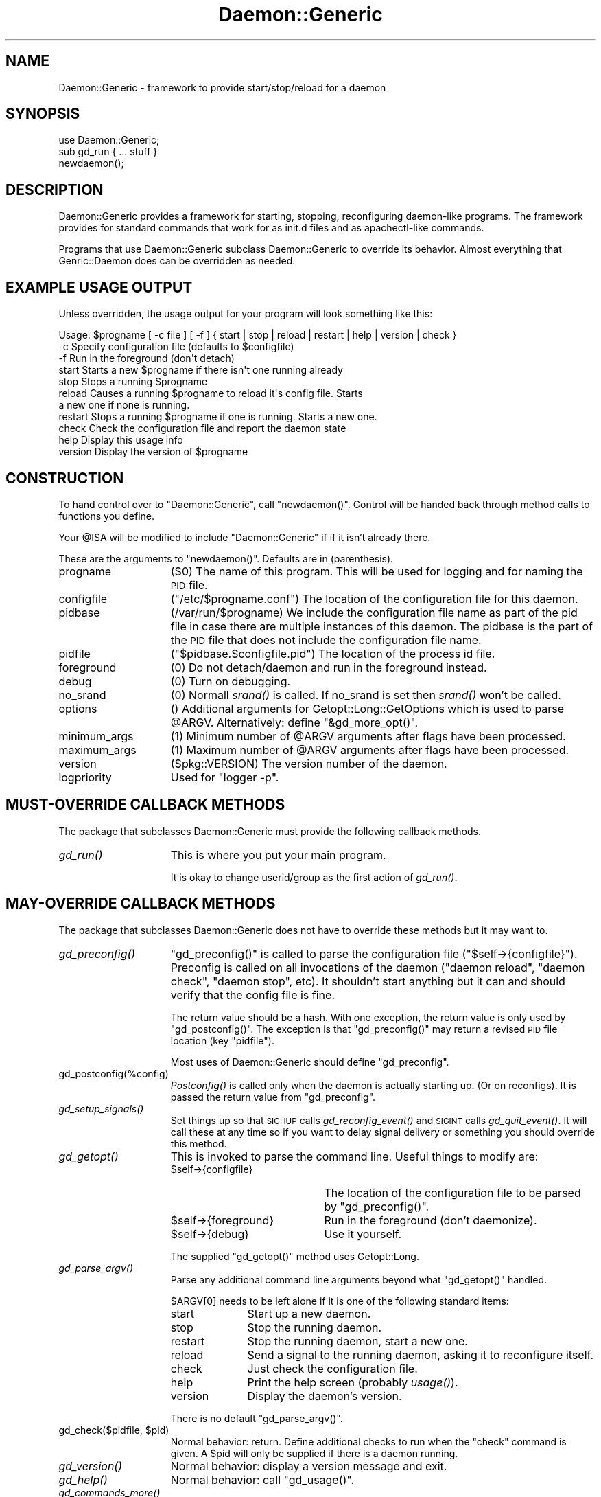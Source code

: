 .\" Automatically generated by Pod::Man 2.28 (Pod::Simple 3.28)
.\"
.\" Standard preamble:
.\" ========================================================================
.de Sp \" Vertical space (when we can't use .PP)
.if t .sp .5v
.if n .sp
..
.de Vb \" Begin verbatim text
.ft CW
.nf
.ne \\$1
..
.de Ve \" End verbatim text
.ft R
.fi
..
.\" Set up some character translations and predefined strings.  \*(-- will
.\" give an unbreakable dash, \*(PI will give pi, \*(L" will give a left
.\" double quote, and \*(R" will give a right double quote.  \*(C+ will
.\" give a nicer C++.  Capital omega is used to do unbreakable dashes and
.\" therefore won't be available.  \*(C` and \*(C' expand to `' in nroff,
.\" nothing in troff, for use with C<>.
.tr \(*W-
.ds C+ C\v'-.1v'\h'-1p'\s-2+\h'-1p'+\s0\v'.1v'\h'-1p'
.ie n \{\
.    ds -- \(*W-
.    ds PI pi
.    if (\n(.H=4u)&(1m=24u) .ds -- \(*W\h'-12u'\(*W\h'-12u'-\" diablo 10 pitch
.    if (\n(.H=4u)&(1m=20u) .ds -- \(*W\h'-12u'\(*W\h'-8u'-\"  diablo 12 pitch
.    ds L" ""
.    ds R" ""
.    ds C` ""
.    ds C' ""
'br\}
.el\{\
.    ds -- \|\(em\|
.    ds PI \(*p
.    ds L" ``
.    ds R" ''
.    ds C`
.    ds C'
'br\}
.\"
.\" Escape single quotes in literal strings from groff's Unicode transform.
.ie \n(.g .ds Aq \(aq
.el       .ds Aq '
.\"
.\" If the F register is turned on, we'll generate index entries on stderr for
.\" titles (.TH), headers (.SH), subsections (.SS), items (.Ip), and index
.\" entries marked with X<> in POD.  Of course, you'll have to process the
.\" output yourself in some meaningful fashion.
.\"
.\" Avoid warning from groff about undefined register 'F'.
.de IX
..
.nr rF 0
.if \n(.g .if rF .nr rF 1
.if (\n(rF:(\n(.g==0)) \{
.    if \nF \{
.        de IX
.        tm Index:\\$1\t\\n%\t"\\$2"
..
.        if !\nF==2 \{
.            nr % 0
.            nr F 2
.        \}
.    \}
.\}
.rr rF
.\"
.\" Accent mark definitions (@(#)ms.acc 1.5 88/02/08 SMI; from UCB 4.2).
.\" Fear.  Run.  Save yourself.  No user-serviceable parts.
.    \" fudge factors for nroff and troff
.if n \{\
.    ds #H 0
.    ds #V .8m
.    ds #F .3m
.    ds #[ \f1
.    ds #] \fP
.\}
.if t \{\
.    ds #H ((1u-(\\\\n(.fu%2u))*.13m)
.    ds #V .6m
.    ds #F 0
.    ds #[ \&
.    ds #] \&
.\}
.    \" simple accents for nroff and troff
.if n \{\
.    ds ' \&
.    ds ` \&
.    ds ^ \&
.    ds , \&
.    ds ~ ~
.    ds /
.\}
.if t \{\
.    ds ' \\k:\h'-(\\n(.wu*8/10-\*(#H)'\'\h"|\\n:u"
.    ds ` \\k:\h'-(\\n(.wu*8/10-\*(#H)'\`\h'|\\n:u'
.    ds ^ \\k:\h'-(\\n(.wu*10/11-\*(#H)'^\h'|\\n:u'
.    ds , \\k:\h'-(\\n(.wu*8/10)',\h'|\\n:u'
.    ds ~ \\k:\h'-(\\n(.wu-\*(#H-.1m)'~\h'|\\n:u'
.    ds / \\k:\h'-(\\n(.wu*8/10-\*(#H)'\z\(sl\h'|\\n:u'
.\}
.    \" troff and (daisy-wheel) nroff accents
.ds : \\k:\h'-(\\n(.wu*8/10-\*(#H+.1m+\*(#F)'\v'-\*(#V'\z.\h'.2m+\*(#F'.\h'|\\n:u'\v'\*(#V'
.ds 8 \h'\*(#H'\(*b\h'-\*(#H'
.ds o \\k:\h'-(\\n(.wu+\w'\(de'u-\*(#H)/2u'\v'-.3n'\*(#[\z\(de\v'.3n'\h'|\\n:u'\*(#]
.ds d- \h'\*(#H'\(pd\h'-\w'~'u'\v'-.25m'\f2\(hy\fP\v'.25m'\h'-\*(#H'
.ds D- D\\k:\h'-\w'D'u'\v'-.11m'\z\(hy\v'.11m'\h'|\\n:u'
.ds th \*(#[\v'.3m'\s+1I\s-1\v'-.3m'\h'-(\w'I'u*2/3)'\s-1o\s+1\*(#]
.ds Th \*(#[\s+2I\s-2\h'-\w'I'u*3/5'\v'-.3m'o\v'.3m'\*(#]
.ds ae a\h'-(\w'a'u*4/10)'e
.ds Ae A\h'-(\w'A'u*4/10)'E
.    \" corrections for vroff
.if v .ds ~ \\k:\h'-(\\n(.wu*9/10-\*(#H)'\s-2\u~\d\s+2\h'|\\n:u'
.if v .ds ^ \\k:\h'-(\\n(.wu*10/11-\*(#H)'\v'-.4m'^\v'.4m'\h'|\\n:u'
.    \" for low resolution devices (crt and lpr)
.if \n(.H>23 .if \n(.V>19 \
\{\
.    ds : e
.    ds 8 ss
.    ds o a
.    ds d- d\h'-1'\(ga
.    ds D- D\h'-1'\(hy
.    ds th \o'bp'
.    ds Th \o'LP'
.    ds ae ae
.    ds Ae AE
.\}
.rm #[ #] #H #V #F C
.\" ========================================================================
.\"
.IX Title "Daemon::Generic 3pm"
.TH Daemon::Generic 3pm "2013-10-05" "perl v5.20.2" "User Contributed Perl Documentation"
.\" For nroff, turn off justification.  Always turn off hyphenation; it makes
.\" way too many mistakes in technical documents.
.if n .ad l
.nh
.SH "NAME"
.Vb 1
\& Daemon::Generic \- framework to provide start/stop/reload for a daemon
.Ve
.SH "SYNOPSIS"
.IX Header "SYNOPSIS"
.Vb 1
\& use Daemon::Generic;
\&
\& sub gd_run { ... stuff }
\&
\& newdaemon();
.Ve
.SH "DESCRIPTION"
.IX Header "DESCRIPTION"
Daemon::Generic provides a framework for starting, stopping,
reconfiguring daemon-like programs.  The framework provides
for standard commands that work for as init.d files and 
as apachectl-like commands.
.PP
Programs that use Daemon::Generic subclass Daemon::Generic
to override its behavior.  Almost everything that 
Genric::Daemon does can be overridden as needed.
.SH "EXAMPLE USAGE OUTPUT"
.IX Header "EXAMPLE USAGE OUTPUT"
Unless overridden, the usage output for your program will 
look something like this:
.PP
.Vb 11
\& Usage: $progname [ \-c file ] [ \-f ] { start | stop | reload | restart | help | version | check }
\&  \-c            Specify configuration file (defaults to $configfile)
\&  \-f            Run in the foreground (don\*(Aqt detach)
\&  start         Starts a new $progname if there isn\*(Aqt one running already
\&  stop          Stops a running $progname
\&  reload        Causes a running $progname to reload it\*(Aqs config file.  Starts
\&                a new one if none is running.
\&  restart       Stops a running $progname if one is running.  Starts a new one.
\&  check         Check the configuration file and report the daemon state
\&  help          Display this usage info
\&  version       Display the version of $progname
.Ve
.SH "CONSTRUCTION"
.IX Header "CONSTRUCTION"
To hand control over to \f(CW\*(C`Daemon::Generic\*(C'\fR, call \f(CW\*(C`newdaemon()\*(C'\fR.
Control will be handed back through method calls to functions you
define.
.PP
Your \f(CW@ISA\fR will be modified to include \f(CW\*(C`Daemon::Generic\*(C'\fR if 
if it isn't already there.
.PP
These are the arguments to \f(CW\*(C`newdaemon()\*(C'\fR.
Defaults are in (parenthesis).
.IP "progname" 15
.IX Item "progname"
(\f(CW$0\fR) The name of this program.  This will be used for 
logging and for naming the \s-1PID\s0 file.
.IP "configfile" 15
.IX Item "configfile"
(\f(CW\*(C`/etc/$progname.conf\*(C'\fR) The location of the configuration
file for this daemon.
.IP "pidbase" 15
.IX Item "pidbase"
(/var/run/$progname) We include the configuration file name
as part of the pid file in case there are multiple instances
of this daemon.  The pidbase is the part of the \s-1PID\s0 file
that does not include the configuration file name.
.IP "pidfile" 15
.IX Item "pidfile"
(\f(CW\*(C`$pidbase.$configfile.pid\*(C'\fR) The location of the
process id file.
.IP "foreground" 15
.IX Item "foreground"
(\f(CW0\fR) Do not detach/daemon and run in the foreground instead.
.IP "debug" 15
.IX Item "debug"
(\f(CW0\fR) Turn on debugging.
.IP "no_srand" 15
.IX Item "no_srand"
(\f(CW0\fR) Normall \fIsrand()\fR is called.  If no_srand is set then
\&\fIsrand()\fR won't be called.
.IP "options" 15
.IX Item "options"
() Additional arguments for Getopt::Long::GetOptions which
is used to parse \f(CW@ARGV\fR.  Alternatively: define \f(CW\*(C`&gd_more_opt()\*(C'\fR.
.IP "minimum_args" 15
.IX Item "minimum_args"
(\f(CW1\fR) Minimum number of \f(CW@ARGV\fR arguments after flags have been
processed.
.IP "maximum_args" 15
.IX Item "maximum_args"
(\f(CW1\fR) Maximum number of \f(CW@ARGV\fR arguments after flags have been
processed.
.IP "version" 15
.IX Item "version"
(\f(CW$pkg::VERSION\fR) The version number of the daemon.
.IP "logpriority" 15
.IX Item "logpriority"
Used for \f(CW\*(C`logger \-p\*(C'\fR.
.SH "MUST-OVERRIDE CALLBACK METHODS"
.IX Header "MUST-OVERRIDE CALLBACK METHODS"
The package that subclasses Daemon::Generic must provide the following
callback methods.
.IP "\fIgd_run()\fR" 15
.IX Item "gd_run()"
This is where you put your main program.
.Sp
It is okay to change userid/group as the first action of \fIgd_run()\fR.
.SH "MAY-OVERRIDE CALLBACK METHODS"
.IX Header "MAY-OVERRIDE CALLBACK METHODS"
The package that subclasses Daemon::Generic does not have to override these
methods but it may want to.
.IP "\fIgd_preconfig()\fR" 15
.IX Item "gd_preconfig()"
\&\f(CW\*(C`gd_preconfig()\*(C'\fR is called to parse the configuration file 
(\f(CW\*(C`$self\->{configfile}\*(C'\fR).  Preconfig is called on all invocations
of the daemon (\f(CW\*(C`daemon reload\*(C'\fR, \f(CW\*(C`daemon check\*(C'\fR, \f(CW\*(C`daemon stop\*(C'\fR, etc).
It shouldn't start anything but it can and should verify that
the config file is fine.
.Sp
The return value should be a hash.  With one exception, the return
value is only used by \f(CW\*(C`gd_postconfig()\*(C'\fR.  The exception is that 
\&\f(CW\*(C`gd_preconfig()\*(C'\fR may return a revised \s-1PID\s0 file location (key \f(CW\*(C`pidfile\*(C'\fR).
.Sp
Most uses of Daemon::Generic should define \f(CW\*(C`gd_preconfig\*(C'\fR.
.IP "gd_postconfig(%config)" 15
.IX Item "gd_postconfig(%config)"
\&\fIPostconfig()\fR is called only when the daemon is actually starting up.
(Or on reconfigs).  It is passed the return value from \f(CW\*(C`gd_preconfig\*(C'\fR.
.IP "\fIgd_setup_signals()\fR" 15
.IX Item "gd_setup_signals()"
Set things up so that \s-1SIGHUP\s0 calls \fIgd_reconfig_event()\fR and
\&\s-1SIGINT\s0 calls \fIgd_quit_event()\fR.  It will call these at any time
so if you want to delay signal delivery or something you should 
override this method.
.IP "\fIgd_getopt()\fR" 15
.IX Item "gd_getopt()"
This is invoked to parse the command line.  Useful things to modify are:
.RS 15
.ie n .IP "$self\->{configfile}" 20
.el .IP "\f(CW$self\fR\->{configfile}" 20
.IX Item "$self->{configfile}"
The location of the configuration file to be parsed by \f(CW\*(C`gd_preconfig()\*(C'\fR.
.ie n .IP "$self\->{foreground}" 20
.el .IP "\f(CW$self\fR\->{foreground}" 20
.IX Item "$self->{foreground}"
Run in the foreground (don't daemonize).
.ie n .IP "$self\->{debug}" 20
.el .IP "\f(CW$self\fR\->{debug}" 20
.IX Item "$self->{debug}"
Use it yourself.
.RE
.RS 15
.Sp
The supplied \f(CW\*(C`gd_getopt()\*(C'\fR method uses Getopt::Long.
.RE
.IP "\fIgd_parse_argv()\fR" 15
.IX Item "gd_parse_argv()"
Parse any additional command line arguments beyond what \f(CW\*(C`gd_getopt()\*(C'\fR
handled.
.Sp
\&\f(CW$ARGV[0]\fR needs to be left alone if it is one of the following
standard items:
.RS 15
.IP "start" 10
.IX Item "start"
Start up a new daemon.
.IP "stop" 10
.IX Item "stop"
Stop the running daemon.
.IP "restart" 10
.IX Item "restart"
Stop the running daemon, start a new one.
.IP "reload" 10
.IX Item "reload"
Send a signal to the running daemon, asking
it to reconfigure itself.
.IP "check" 10
.IX Item "check"
Just check the configuration file.
.IP "help" 10
.IX Item "help"
Print the help screen (probably \fIusage()\fR).
.IP "version" 10
.IX Item "version"
Display the daemon's version.
.RE
.RS 15
.Sp
There is no default \f(CW\*(C`gd_parse_argv()\*(C'\fR.
.RE
.ie n .IP "gd_check($pidfile, $pid)" 15
.el .IP "gd_check($pidfile, \f(CW$pid\fR)" 15
.IX Item "gd_check($pidfile, $pid)"
Normal behavior: return.  Define additional checks to run when
the \f(CW\*(C`check\*(C'\fR command is given.  A \f(CW$pid\fR will only be supplied
if there is a daemon running.
.IP "\fIgd_version()\fR" 15
.IX Item "gd_version()"
Normal behavior: display a version message and exit.
.IP "\fIgd_help()\fR" 15
.IX Item "gd_help()"
Normal behavior: call \f(CW\*(C`gd_usage()\*(C'\fR.
.IP "\fIgd_commands_more()\fR" 15
.IX Item "gd_commands_more()"
Used by \f(CW\*(C`gd_usage()\*(C'\fR: provide information on additional commands
beyond \f(CW\*(C`start\*(C'\fR, \f(CW\*(C`stop\*(C'\fR, \f(CW\*(C`reload\*(C'\fR, etc.  Return is an array of
key value pairs.
.Sp
.Vb 7
\& sub gd_commands_more 
\& {
\&        return (
\&                savestate => \*(AqTell xyz server to save its state\*(Aq,
\&                reset     => \*(AqTell xyz servr to reset\*(Aq,
\&        );
\& }
.Ve
.IP "gd_flags_more" 15
.IX Item "gd_flags_more"
Like \f(CW\*(C`gd_commands_more()\*(C'\fR but defines additional command line flags.
There should also be a \f(CW\*(C`gd_more_opt()\*(C'\fR or an \f(CW\*(C`options\*(C'\fR argument to
\&\f(CW\*(C`new()\*(C'\fR.
.IP "gd_positional_more" 15
.IX Item "gd_positional_more"
Like \f(CW\*(C`gd_commands_more()\*(C'\fR but defines positional arguments.
.IP "\fIgd_usage()\fR" 15
.IX Item "gd_usage()"
Display a usage message.  
The return value from \f(CW\*(C`gd_usage()\*(C'\fR is the exit code for the program.
.IP "\fIgd_more_opt()\fR" 15
.IX Item "gd_more_opt()"
() Additional arguments for Getopt::Long::GetOptions which
is used to parse \f(CW@ARGV\fR.  Alternatively: pass \f(CW\*(C`options\*(C'\fR to \f(CW\*(C`new()\*(C'\fR.
.IP "\fIgd_pidfile()\fR" 15
.IX Item "gd_pidfile()"
Figure out the \s-1PID\s0 file should be.
.IP "\fIgd_error()\fR" 15
.IX Item "gd_error()"
Print out an error (call die?)
.IP "\fIgd_other_cmd()\fR" 15
.IX Item "gd_other_cmd()"
Called \f(CW$ARGV[0]\fR isn't one of the commands that Daemon::Generic knows
by default.  Default behavior: call \f(CW\*(C`gd_usage()\*(C'\fR and \f(CWexit(1)\fR.
.IP "\fIgd_daemonize()\fR" 15
.IX Item "gd_daemonize()"
Normal behavior: \f(CW\*(C`fork()\*(C'\fR, \f(CW\*(C`fork()\*(C'\fR, detach from tty.
.IP "\fIgd_redirect_output()\fR" 15
.IX Item "gd_redirect_output()"
This is a mis-named method.  Sorry.  This directs \f(CW\*(C`STDOUT\*(C'\fR/\f(CW\*(C`STDERR\*(C'\fR/\f(CW\*(C`STDIN\*(C'\fR
to \f(CW\*(C`/dev/null\*(C'\fR as part of daemonizing.  Used by \f(CW\*(C`gd_daemonize()\*(C'\fR.
.IP "\fIgd_reopen_output()\fR" 15
.IX Item "gd_reopen_output()"
After daemonizing, output file descriptors are be re-established.
Normal behavior: redirect \f(CW\*(C`STDOUT\*(C'\fR and \f(CW\*(C`STDERR\*(C'\fR to 
\&\f(CW\*(C`logger \-t $progname[$$]\*(C'\fR.  Used by \f(CW\*(C`gd_daemonize()\*(C'\fR.
.IP "\fIgd_logname()\fR" 15
.IX Item "gd_logname()"
Normal behavior: \f(CW$progname[$$]\fR.  Used by \f(CW\*(C`gd_redirect_output()\*(C'\fR.
.IP "\fIgd_reconfig_event()\fR" 15
.IX Item "gd_reconfig_event()"
Normal behavior: call \f(CW\*(C`gd_postconfig(gd_preconfig))\*(C'\fR.  
Only referenced by \f(CW\*(C`gd_setup_signals()\*(C'\fR.
.IP "\fIgd_quit_event()\fR" 15
.IX Item "gd_quit_event()"
Normal behavior: exit. 
Only referenced by \f(CW\*(C`gd_setup_signals()\*(C'\fR.
.IP "\fIgd_kill_groups()\fR" 15
.IX Item "gd_kill_groups()"
Return true if gd_kill should kill process groups ($pid) instead of just
the one daemon ($pid).  Default is false.
.IP "gd_kill($pid)" 15
.IX Item "gd_kill($pid)"
Used by the \f(CW\*(C`stop\*(C'\fR and \f(CW\*(C`restart\*(C'\fR commands to get rid of
the old daemon.
Normal behavior: send a \s-1SIGINT.  \s0
Check to see if process \f(CW$pid\fR has died.  If it has not, keep checking
and if it's still alive.  After 
\&\f(CW$Daemon::Generic::force_quit_delay\fR seconds,
send a \s-1SIGTERM. \s0 Keep checking.  After another
\&\f(CW$Daemon::Generic::force_quit_delay\fR seconds,
send a \s-1SIGKILL \s0(\-9).  Keep checking.  After 
\&\f(CW\*(C`$Daemon::Generic::force_quit_delay * 4\*(C'\fR seconds or 60 seconds
(whichever is smaller), give up and \fIexit\fR\|(1).
.IP "gd_install" 15
.IX Item "gd_install"
Installs the daemon so that it runs automatically at next
reboot.  Currently done with a symlink to \f(CW$0\fR and 
\&\f(CW\*(C`/usr/sbin/update\-rc.d\*(C'\fR.  Please send patches for other 
methods!
.IP "gd_can_install" 15
.IX Item "gd_can_install"
Returns a function to do an \f(CW\*(C`gd_install\*(C'\fR if installation
is possible.  Returns \f(CW0\fR otherwise.
.IP "gd_install_pre($method)" 15
.IX Item "gd_install_pre($method)"
Normal behavior: return.  Called just before doing an installation.
The method indicates the installation method (currently always
\&\f(CW\*(C`update\-rc.d\*(C'\fR.)
.IP "gd_install_post($method)" 15
.IX Item "gd_install_post($method)"
Normal behavior: return.  Called just after doing an installation.
.IP "gd_uninstall" 15
.IX Item "gd_uninstall"
Will remove the daemon from the automatic startup regime.
.IP "gd_can_uninstall" 15
.IX Item "gd_can_uninstall"
Returns a function to do the work for \f(CW\*(C`gd_uninstall\*(C'\fR if it's
possible.  \f(CW0\fR otherwise.
.IP "gd_uninstall_pre($method)" 15
.IX Item "gd_uninstall_pre($method)"
Normal behavior: return.  Called just before doing an un-installation.
The method indicates the installation method (currently always
\&\f(CW\*(C`update\-rc.d\*(C'\fR.)
.IP "gd_install_post($method)" 15
.IX Item "gd_install_post($method)"
Normal behavior: return.  Called just after doing an un-installation.
.SH "MEMBER DATA"
.IX Header "MEMBER DATA"
Since you need to subclass Daemon::Generic, you need to know
what the internal data structures for Daemon::Generic are.  
With two exceptions, all of the member data items begin with 
the prefix \f(CW\*(C`gd_\*(C'\fR.
.IP "configfile" 15
.IX Item "configfile"
The location of the configuration file.  (Not used by
Daemon::Generic).
.IP "debug" 15
.IX Item "debug"
Display debugging?  (Not used by Daemon::Generic)
.IP "gd_args" 15
.IX Item "gd_args"
The original \f(CW%args\fR passed to \f(CW\*(C`new\*(C'\fR.
.IP "gd_progname" 15
.IX Item "gd_progname"
The process name.  (defaults to \f(CW$0\fR)
.IP "gd_pidfile" 15
.IX Item "gd_pidfile"
The location of the process \s-1ID\s0 file.
.IP "gd_logpriority" 15
.IX Item "gd_logpriority"
Used for \f(CW\*(C`logger \-p\*(C'\fR.
.IP "gd_foreground" 15
.IX Item "gd_foreground"
Are we running in the foreground?
.SH "EXAMPLE PROGRAM"
.IX Header "EXAMPLE PROGRAM"
.Vb 1
\& my $sleeptime = 1;
\&
\& newdaemon(
\&        progname        => \*(Aqticktockd\*(Aq,
\&        pidfile         => \*(Aq/var/run/ticktockd.pid\*(Aq,
\&        configfile      => \*(Aq/etc/ticktockd.conf\*(Aq,
\& );
\&
\& sub gd_preconfig
\& {
\&        my ($self) = @_;
\&        open(CONFIG, "<$self\->{configfile}") or die;
\&        while(<CONFIG>) {
\&                $sleeptime = $1 if /^sleeptime\es+(\ed+)/;
\&        }
\&        close(CONFIG);
\&        return ();
\& }
\&
\& sub gd_run
\& {
\&        while(1) {
\&                sleep($sleeptime);
\&                print scalar(localtime(time))."\en";
\&        }
\& }
.Ve
.SH "SEE ALSO"
.IX Header "SEE ALSO"
With a \fIwhile\fR\|(1) and delayed signal delivery: Daemon::Generic::While1.
.PP
With Event: Daemon::Generic::Event.
.PP
With AnyEvent: Daemon::Generic::AnyEvent.
.PP
Modules that use Daemon::Generic:
SyslogScan::Daemon;
IO::Event (rinetd.pl)
.PP
Other modules that do similar things: 
Net::Daemon,
Net::Server,
Net::Server::Daemonize, 
NetServer::Generic,
Proc::Application::Daemon,
Proc::Daemon,
Proc::Forking.
.SH "LICENSE"
.IX Header "LICENSE"
Copyright (C) 2006\-2010 David Muir Sharnoff <cpan@dave.sharnoff.org>.
Copyright (C) 2011 Google, Inc.
This module may be used and distributed on the same terms
as Perl itself.
.SH "PACKAGERS"
.IX Header "PACKAGERS"
Daemon::Generic is packaged for Fedora by Emmanuel Seyman <emmanuel.seyman@club\-internet.fr>.
